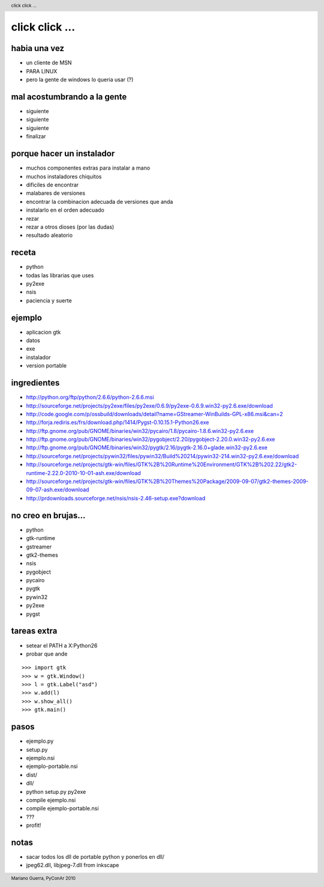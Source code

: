click click ...
===============

habia una vez
-------------

* un cliente de MSN
* PARA LINUX
* pero la gente de windows lo queria usar (?)

mal acostumbrando a la gente
----------------------------

* siguiente
* siguiente
* siguiente
* finalizar

porque hacer un instalador
--------------------------

* muchos componentes extras para instalar a mano
* muchos instaladores chiquitos
* dificiles de encontrar
* malabares de versiones
* encontrar la combinacion adecuada de versiones que anda
* instalarlo en el orden adecuado
* rezar
* rezar a otros dioses (por las dudas)
* resultado aleatorio

receta
------

* python
* todas las librarias que uses
* py2exe
* nsis
* paciencia y suerte

ejemplo
-------

* aplicacion gtk
* datos
* exe
* instalador
* version portable

ingredientes
------------

* http://python.org/ftp/python/2.6.6/python-2.6.6.msi
* http://sourceforge.net/projects/py2exe/files/py2exe/0.6.9/py2exe-0.6.9.win32-py2.6.exe/download
* http://code.google.com/p/ossbuild/downloads/detail?name=GStreamer-WinBuilds-GPL-x86.msi&can=2
* http://forja.rediris.es/frs/download.php/1414/Pygst-0.10.15.1-Python26.exe
* http://ftp.gnome.org/pub/GNOME/binaries/win32/pycairo/1.8/pycairo-1.8.6.win32-py2.6.exe
* http://ftp.gnome.org/pub/GNOME/binaries/win32/pygobject/2.20/pygobject-2.20.0.win32-py2.6.exe
* http://ftp.gnome.org/pub/GNOME/binaries/win32/pygtk/2.16/pygtk-2.16.0+glade.win32-py2.6.exe
* http://sourceforge.net/projects/pywin32/files/pywin32/Build%20214/pywin32-214.win32-py2.6.exe/download
* http://sourceforge.net/projects/gtk-win/files/GTK%2B%20Runtime%20Environment/GTK%2B%202.22/gtk2-runtime-2.22.0-2010-10-01-ash.exe/download
* http://sourceforge.net/projects/gtk-win/files/GTK%2B%20Themes%20Package/2009-09-07/gtk2-themes-2009-09-07-ash.exe/download
* http://prdownloads.sourceforge.net/nsis/nsis-2.46-setup.exe?download

no creo en brujas...
--------------------

* python
* gtk-runtime
* gstreamer
* gtk2-themes
* nsis
* pygobject
* pycairo
* pygtk
* pywin32
* py2exe
* pygst

tareas extra
------------

* setear el PATH a X:\Python26\
* probar que ande

::

	>>> import gtk
	>>> w = gtk.Window()
	>>> l = gtk.Label("asd")
	>>> w.add(l)
	>>> w.show_all()
	>>> gtk.main()

pasos
-----

* ejemplo.py
* setup.py
* ejemplo.nsi
* ejemplo-portable.nsi
* dist/
* dll/
* python setup.py py2exe
* compile ejemplo.nsi
* compile ejemplo-portable.nsi
* ???
* profit!

notas
-----

* sacar todos los dll de portable python y ponerlos en dll/
* jpeg62.dll, libjpeg-7.dll from inkscape

.. header::

        click click ... 

.. footer::

        Mariano Guerra, PyConAr 2010

